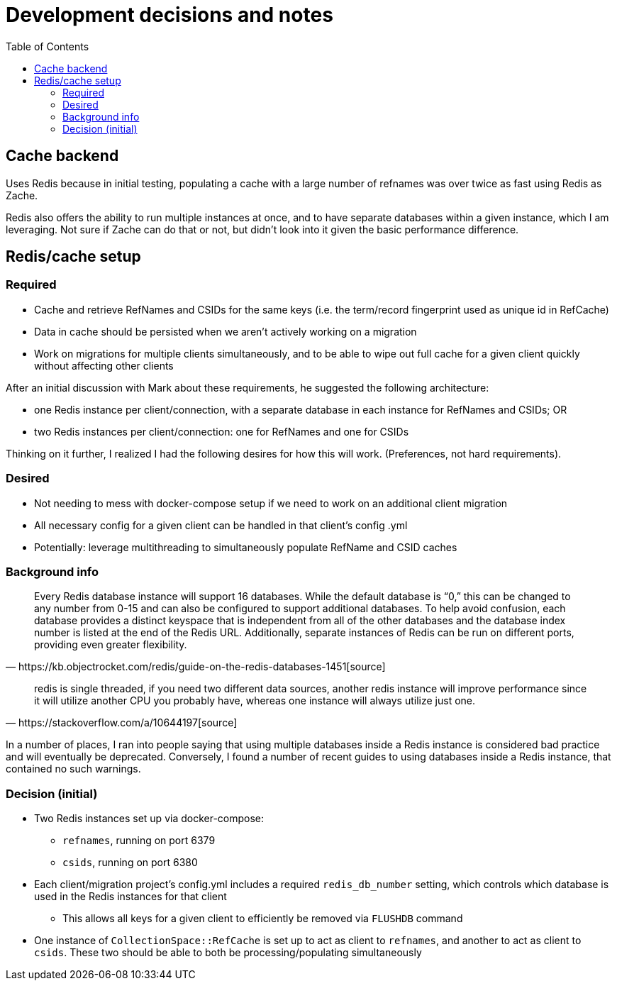 :toc:
:toc-placement!:
:toclevels: 4

ifdef::env-github[]
:tip-caption: :bulb:
:note-caption: :information_source:
:important-caption: :heavy_exclamation_mark:
:caution-caption: :fire:
:warning-caption: :warning:
endif::[]

= Development decisions and notes

toc::[]

== Cache backend

Uses Redis because in initial testing, populating a cache with a large number of refnames was over twice as fast using Redis as Zache.

Redis also offers the ability to run multiple instances at once, and to have separate databases within a given instance, which I am leveraging. Not sure if Zache can do that or not, but didn't look into it given the basic performance difference.

== Redis/cache setup

=== Required

* Cache and retrieve RefNames and CSIDs for the same keys (i.e. the term/record fingerprint used as unique id in RefCache)
* Data in cache should be persisted when we aren't actively working on a migration
* Work on migrations for multiple clients simultaneously, and to be able to wipe out full cache for a given client quickly without affecting other clients

After an initial discussion with Mark about these requirements, he suggested the following architecture:

* one Redis instance per client/connection, with a separate database in each instance for RefNames and CSIDs; OR
* two Redis instances per client/connection: one for RefNames and one for CSIDs

Thinking on it further, I realized I had the following desires for how this will work. (Preferences, not hard requirements).

=== Desired
* Not needing to mess with docker-compose setup if we need to work on an additional client migration
* All necessary config for a given client can be handled in that client's config .yml
* Potentially: leverage multithreading to simultaneously populate RefName and CSID caches

=== Background info

[quote, https://kb.objectrocket.com/redis/guide-on-the-redis-databases-1451[source]]
Every Redis database instance will support 16 databases. While the default database is “0,” this can be changed to any number from 0-15 and can also be configured to support additional databases. To help avoid confusion, each database provides a distinct keyspace that is independent from all of the other databases and the database index number is listed at the end of the Redis URL. Additionally, separate instances of Redis can be run on different ports, providing even greater flexibility.

[quote, https://stackoverflow.com/a/10644197[source]]
redis is single threaded, if you need two different data sources, another redis instance will improve performance since it will utilize another CPU you probably have, whereas one instance will always utilize just one.

In a number of places, I ran into people saying that using multiple databases inside a Redis instance is considered bad practice and will eventually be deprecated. Conversely, I found a number of recent guides to using databases inside a Redis instance, that contained no such warnings.

=== Decision (initial)

* Two Redis instances set up via docker-compose:
** `refnames`, running on port 6379
** `csids`, running on port 6380
* Each client/migration project's config.yml includes a required `redis_db_number` setting, which controls which database is used in the Redis instances for that client
** This allows all keys for a given client to efficiently be removed via `FLUSHDB` command
* One instance of `CollectionSpace::RefCache` is set up to act as client to `refnames`, and another to act as client to `csids`. These two should be able to both be processing/populating simultaneously
